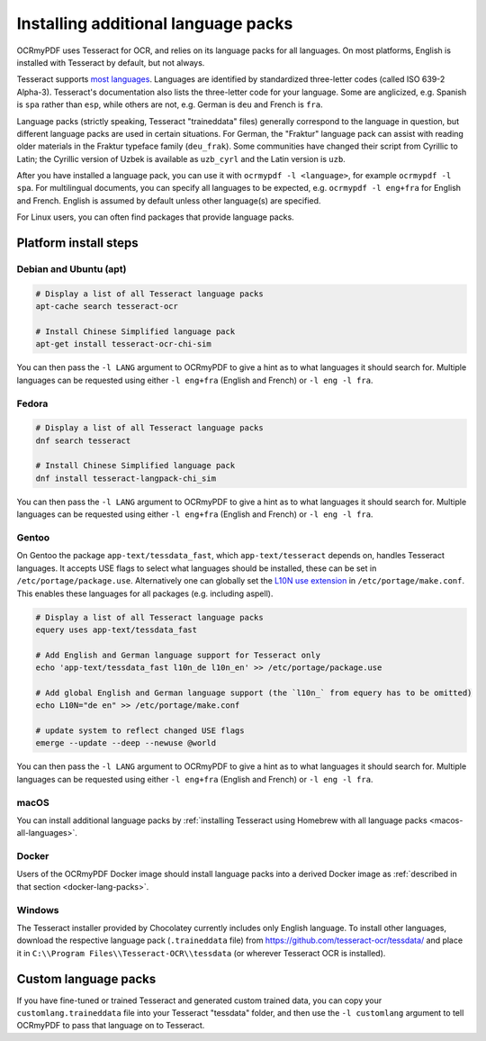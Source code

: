 .. SPDX-FileCopyrightText: 2022 James R. Barlow
..
.. SPDX-License-Identifier: CC-BY-SA-4.0

.. _lang-packs:

====================================
Installing additional language packs
====================================

OCRmyPDF uses Tesseract for OCR, and relies on its language packs for all languages.
On most platforms, English is installed with Tesseract by default, but not always.

Tesseract supports `most
languages <https://github.com/tesseract-ocr/tesseract/blob/main/doc/tesseract.1.asc#languages>`__.
Languages are identified by standardized three-letter codes (called ISO 639-2 Alpha-3).
Tesseract's documentation also lists the three-letter code for your language.
Some are anglicized, e.g. Spanish is ``spa`` rather than ``esp``, while others
are not, e.g. German is ``deu`` and French is ``fra``.

Language packs (strictly speaking, Tesseract "traineddata" files) generally correspond
to the language in question, but different language packs are used in certain
situations. For German, the "Fraktur" language pack can assist with reading older
materials in the Fraktur typeface family (``deu_frak``). Some communities have changed
their script from Cyrillic to Latin; the Cyrillic version of Uzbek is available
as ``uzb_cyrl`` and the Latin version is ``uzb``.

After you have installed a language pack, you can use it with ``ocrmypdf -l <language>``,
for example ``ocrmypdf -l spa``. For multilingual documents, you can specify
all languages to be expected, e.g. ``ocrmypdf -l eng+fra`` for English and French.
English is assumed by default unless other language(s) are specified.

For Linux users, you can often find packages that provide language
packs.

Platform install steps
======================

Debian and Ubuntu (apt)
-----------------------

.. code-block:: bash

   # Display a list of all Tesseract language packs
   apt-cache search tesseract-ocr

   # Install Chinese Simplified language pack
   apt-get install tesseract-ocr-chi-sim

You can then pass the ``-l LANG`` argument to OCRmyPDF to give a hint as
to what languages it should search for. Multiple languages can be
requested using either ``-l eng+fra`` (English and French) or
``-l eng -l fra``.

Fedora
------

.. code-block:: bash

   # Display a list of all Tesseract language packs
   dnf search tesseract

   # Install Chinese Simplified language pack
   dnf install tesseract-langpack-chi_sim

You can then pass the ``-l LANG`` argument to OCRmyPDF to give a hint as
to what languages it should search for. Multiple languages can be
requested using either ``-l eng+fra`` (English and French) or
``-l eng -l fra``.

Gentoo
------

On Gentoo the package ``app-text/tessdata_fast``, which ``app-text/tesseract`` depends on, handles Tesseract languages.
It accepts USE flags to select what languages should be installed, these can be set in ``/etc/portage/package.use``.
Alternatively one can globally set the `L10N use extension <https://wiki.gentoo.org/wiki/Localization/Guide#L10N>`__ in ``/etc/portage/make.conf``.
This enables these languages for all packages (e.g. including aspell).

.. code-block:: bash

   # Display a list of all Tesseract language packs
   equery uses app-text/tessdata_fast

   # Add English and German language support for Tesseract only
   echo 'app-text/tessdata_fast l10n_de l10n_en' >> /etc/portage/package.use

   # Add global English and German language support (the `l10n_` from equery has to be omitted)
   echo L10N="de en" >> /etc/portage/make.conf

   # update system to reflect changed USE flags
   emerge --update --deep --newuse @world

You can then pass the ``-l LANG`` argument to OCRmyPDF to give a hint as
to what languages it should search for. Multiple languages can be
requested using either ``-l eng+fra`` (English and French) or
``-l eng -l fra``.

macOS
-----

You can install additional language packs by
:ref:`installing Tesseract using Homebrew with all language packs <macos-all-languages>`.

Docker
------

Users of the OCRmyPDF Docker image should install language packs into a
derived Docker image as
:ref:`described in that section <docker-lang-packs>`.

Windows
-------

The Tesseract installer provided by Chocolatey currently includes only English language.
To install other languages, download the respective language pack (``.traineddata`` file)
from https://github.com/tesseract-ocr/tessdata/ and place it in
``C:\\Program Files\\Tesseract-OCR\\tessdata`` (or wherever Tesseract OCR is installed).

Custom language packs
=====================

If you have fine-tuned or trained Tesseract and generated custom trained data, you can
copy your ``customlang.traineddata`` file into your Tesseract "tessdata" folder, and
then use the ``-l customlang`` argument to tell OCRmyPDF to pass that language on to
Tesseract.